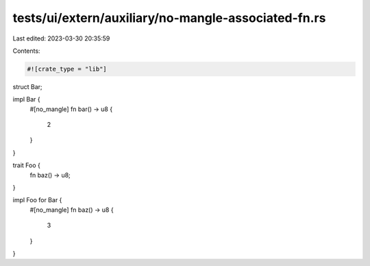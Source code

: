 tests/ui/extern/auxiliary/no-mangle-associated-fn.rs
====================================================

Last edited: 2023-03-30 20:35:59

Contents:

.. code-block:: rs

    #![crate_type = "lib"]

struct Bar;

impl Bar {
    #[no_mangle]
    fn bar() -> u8 {
        2
    }
}

trait Foo {
    fn baz() -> u8;
}

impl Foo for Bar {
    #[no_mangle]
    fn baz() -> u8 {
        3
    }
}


